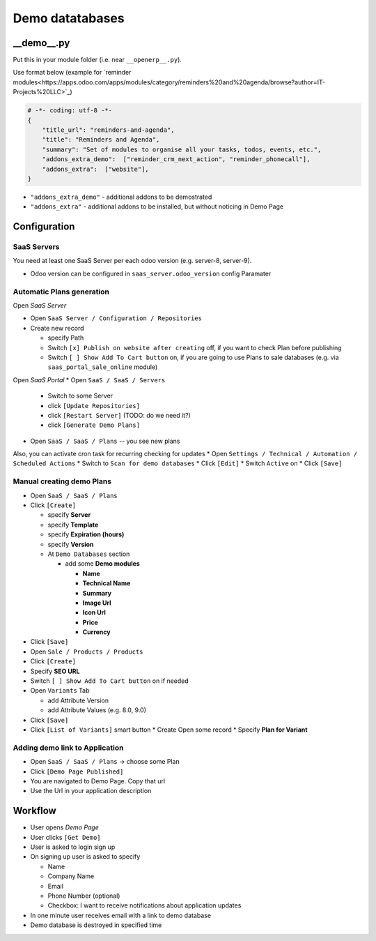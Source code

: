 ==================
 Demo datatabases
==================

__demo__.py
===========

Put this in your module folder (i.e. near ``__openerp__.py``).

Use format below (example for `reminder modules<https://apps.odoo.com/apps/modules/category/reminders%20and%20agenda/browse?author=IT-Projects%20LLC>`_)

.. code-block:: python

    # -*- coding: utf-8 -*-
    {
        "title_url": "reminders-and-agenda",
        "title": "Reminders and Agenda",
        "summary": "Set of modules to organise all your tasks, todos, events, etc.",
        "addons_extra_demo":  ["reminder_crm_next_action", "reminder_phonecall"],
        "addons_extra":  ["website"],
    }

* ``"addons_extra_demo"`` - additional addons to be demostrated
* ``"addons_extra"`` - additional addons to be installed, but without noticing in Demo Page

Configuration
=============

SaaS Servers
------------

You need at least one SaaS Server per each odoo version (e.g. server-8, server-9).

* Odoo version can be configured in ``saas_server.odoo_version`` config Paramater


Automatic Plans generation
--------------------------

Open *SaaS Server*

* Open ``SaaS Server / Configuration / Repositories``
* Create new record

  * specify Path
  * Switch ``[x] Publish on website after creating`` off, if you want to check Plan before publishing
  * Switch ``[ ] Show Add To Cart button`` on, if you are going to use Plans to sale databases (e.g. via ``saas_portal_sale_online`` module)

Open *SaaS Portal*
* Open  ``SaaS / SaaS / Servers``

  * Switch to some Server
  * click ``[Update Repositories]``
  * click ``[Restart Server]`` (TODO: do we need it?)
  * click ``[Generate Demo Plans]``

* Open  ``SaaS / SaaS / Plans`` -- you see new plans

Also, you can activate cron task for recurring checking for updates
* Open ``Settings / Technical / Automation / Scheduled Actions``
* Switch to ``Scan for demo databases``
* Click ``[Edit]``
* Switch ``Active`` on
* Click ``[Save]``


Manual creating demo Plans
--------------------------

* Open  ``SaaS / SaaS / Plans``
* Click ``[Create]``

  * specify **Server**
  * specify **Template**
  * specify **Expiration (hours)**
  * specify **Version**
  * At ``Demo Databases`` section

    * add some **Demo modules**

      * **Name**
      * **Technical Name**
      * **Summary**
      * **Image Url**
      * **Icon Url**
      * **Price**
      * **Currency**

* Click ``[Save]``
* Open ``Sale / Products / Products``
* Click ``[Create]``

* Specify **SEO URL**
* Switch ``[ ] Show Add To Cart button`` on if needed
* Open ``Variants`` Tab

  * add Attribute Version
  * add Attribute Values (e.g. 8.0, 9.0)

* Click ``[Save]``
* Click ``[List of Variants]`` smart button
  * Create \ Open some record
  * Specify **Plan for Variant**

Adding demo link to Application
-------------------------------

* Open  ``SaaS / SaaS / Plans`` -> choose some Plan
* Click ``[Demo Page Published]``
* You are navigated to Demo Page. Copy that url
* Use the Url in your application description

Workflow
========

* User opens *Demo Page*
* User clicks ``[Get Demo]``
* User is asked to login \ sign up
* On signing up user is asked to specify

  * Name
  * Company Name
  * Email
  * Phone Number (optional)
  * Checkbox: I want to receive notifications about application updates

* In one minute user receives email with a link to demo database
* Demo database is destroyed in specified time
